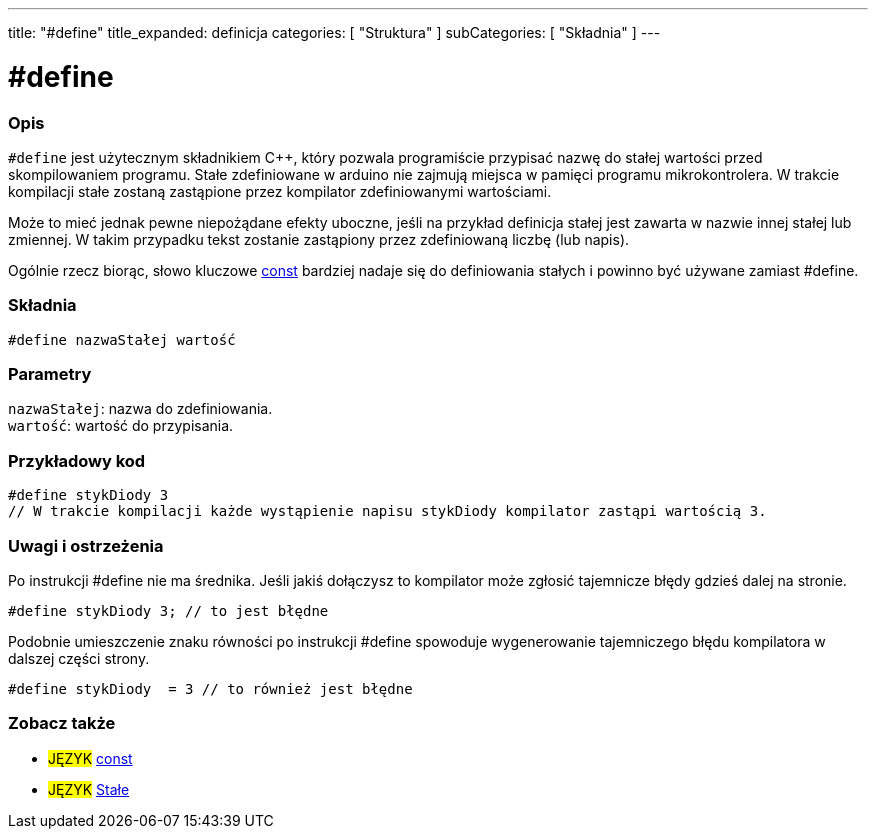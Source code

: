---
title: "#define"
title_expanded: definicja
categories: [ "Struktura" ]
subCategories: [ "Składnia" ]
---





= #define


// POCZĄTEK SEKCJI OPISOWEJ
[#overview]
--

[float]
=== Opis
`#define` jest użytecznym składnikiem C++, który pozwala programiście przypisać nazwę do stałej wartości przed skompilowaniem programu. Stałe zdefiniowane w arduino nie zajmują miejsca w pamięci programu mikrokontrolera. W trakcie kompilacji stałe zostaną zastąpione przez kompilator zdefiniowanymi wartościami.
[%hardbreaks]

Może to mieć jednak pewne niepożądane efekty uboczne, jeśli na przykład definicja stałej jest zawarta w nazwie innej stałej lub zmiennej. W takim przypadku tekst zostanie zastąpiony przez zdefiniowaną liczbę (lub napis).
[%hardbreaks]

Ogólnie rzecz biorąc, słowo kluczowe link:../../../variables/variable-scope\--qualifiers/const[const] bardziej nadaje się do definiowania stałych i powinno być używane zamiast #define.
[%hardbreaks]

[float]
=== Składnia
`#define nazwaStałej wartość`


[float]
=== Parametry
`nazwaStałej`: nazwa do zdefiniowania. +
`wartość`: wartość do przypisania.

--
// KONIEC SEKCJI OPISOWEJ




// POCZĄTEK SEKCJI JAK UŻYWAĆ
[#howtouse]
--

[float]
=== Przykładowy kod

[source,arduino]
----
#define stykDiody 3
// W trakcie kompilacji każde wystąpienie napisu stykDiody kompilator zastąpi wartością 3.
----
[%hardbreaks]

[float]
=== Uwagi i ostrzeżenia
Po instrukcji #define nie ma średnika. Jeśli jakiś dołączysz to kompilator może zgłosić tajemnicze błędy gdzieś dalej na stronie.

[source,arduino]
----
#define stykDiody 3; // to jest błędne
----

Podobnie umieszczenie znaku równości po instrukcji #define spowoduje wygenerowanie tajemniczego błędu kompilatora w dalszej części strony.

[source,arduino]
----
#define stykDiody  = 3 // to również jest błędne
----
[%hardbreaks]

--
// KONIEC SEKCJI JAK UŻYWAĆ




// POCZĄTEK SEKCJI ZOBACZ TAKŻE
[#see_also]
--

[float]
=== Zobacz także

[role="language"]
* #JĘZYK# link:../../../variables/variable-scope\--qualifiers/const[const]
* #JĘZYK# link:../../../variables/constants/constants[Stałe]

--
// KONIEC SEKCJI ZOBACZ TAKŻE
